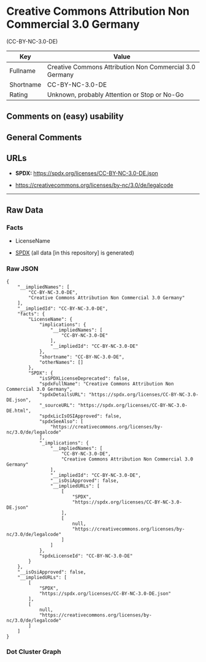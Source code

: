 * Creative Commons Attribution Non Commercial 3.0 Germany
(CC-BY-NC-3.0-DE)
| Key       | Value                                                   |
|-----------+---------------------------------------------------------|
| Fullname  | Creative Commons Attribution Non Commercial 3.0 Germany |
| Shortname | CC-BY-NC-3.0-DE                                         |
| Rating    | Unknown, probably Attention or Stop or No-Go            |

** Comments on (easy) usability

** General Comments

** URLs

- *SPDX:* https://spdx.org/licenses/CC-BY-NC-3.0-DE.json

- https://creativecommons.org/licenses/by-nc/3.0/de/legalcode

--------------

** Raw Data
*** Facts

- LicenseName

- [[https://spdx.org/licenses/CC-BY-NC-3.0-DE.html][SPDX]] (all data [in
  this repository] is generated)

*** Raw JSON
#+begin_example
  {
      "__impliedNames": [
          "CC-BY-NC-3.0-DE",
          "Creative Commons Attribution Non Commercial 3.0 Germany"
      ],
      "__impliedId": "CC-BY-NC-3.0-DE",
      "facts": {
          "LicenseName": {
              "implications": {
                  "__impliedNames": [
                      "CC-BY-NC-3.0-DE"
                  ],
                  "__impliedId": "CC-BY-NC-3.0-DE"
              },
              "shortname": "CC-BY-NC-3.0-DE",
              "otherNames": []
          },
          "SPDX": {
              "isSPDXLicenseDeprecated": false,
              "spdxFullName": "Creative Commons Attribution Non Commercial 3.0 Germany",
              "spdxDetailsURL": "https://spdx.org/licenses/CC-BY-NC-3.0-DE.json",
              "_sourceURL": "https://spdx.org/licenses/CC-BY-NC-3.0-DE.html",
              "spdxLicIsOSIApproved": false,
              "spdxSeeAlso": [
                  "https://creativecommons.org/licenses/by-nc/3.0/de/legalcode"
              ],
              "_implications": {
                  "__impliedNames": [
                      "CC-BY-NC-3.0-DE",
                      "Creative Commons Attribution Non Commercial 3.0 Germany"
                  ],
                  "__impliedId": "CC-BY-NC-3.0-DE",
                  "__isOsiApproved": false,
                  "__impliedURLs": [
                      [
                          "SPDX",
                          "https://spdx.org/licenses/CC-BY-NC-3.0-DE.json"
                      ],
                      [
                          null,
                          "https://creativecommons.org/licenses/by-nc/3.0/de/legalcode"
                      ]
                  ]
              },
              "spdxLicenseId": "CC-BY-NC-3.0-DE"
          }
      },
      "__isOsiApproved": false,
      "__impliedURLs": [
          [
              "SPDX",
              "https://spdx.org/licenses/CC-BY-NC-3.0-DE.json"
          ],
          [
              null,
              "https://creativecommons.org/licenses/by-nc/3.0/de/legalcode"
          ]
      ]
  }
#+end_example

*** Dot Cluster Graph
[[../dot/CC-BY-NC-3.0-DE.svg]]
